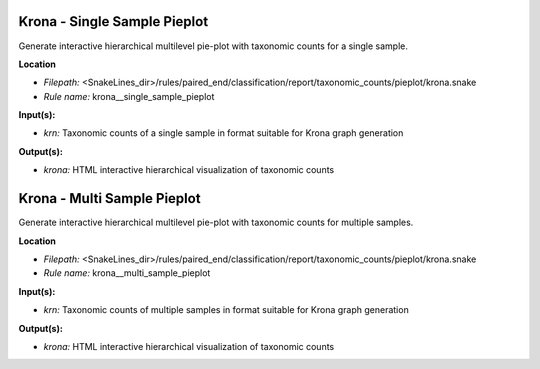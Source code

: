 Krona - Single Sample Pieplot
---------------------------------

Generate interactive hierarchical multilevel pie-plot with taxonomic counts for a single sample.

**Location**

- *Filepath:* <SnakeLines_dir>/rules/paired_end/classification/report/taxonomic_counts/pieplot/krona.snake
- *Rule name:* krona__single_sample_pieplot

**Input(s):**

- *krn:* Taxonomic counts of a single sample in format suitable for Krona graph generation

**Output(s):**

- *krona:* HTML interactive hierarchical visualization of taxonomic counts

Krona - Multi Sample Pieplot
--------------------------------

Generate interactive hierarchical multilevel pie-plot with taxonomic counts for multiple samples.

**Location**

- *Filepath:* <SnakeLines_dir>/rules/paired_end/classification/report/taxonomic_counts/pieplot/krona.snake
- *Rule name:* krona__multi_sample_pieplot

**Input(s):**

- *krn:* Taxonomic counts of multiple samples in format suitable for Krona graph generation

**Output(s):**

- *krona:* HTML interactive hierarchical visualization of taxonomic counts

